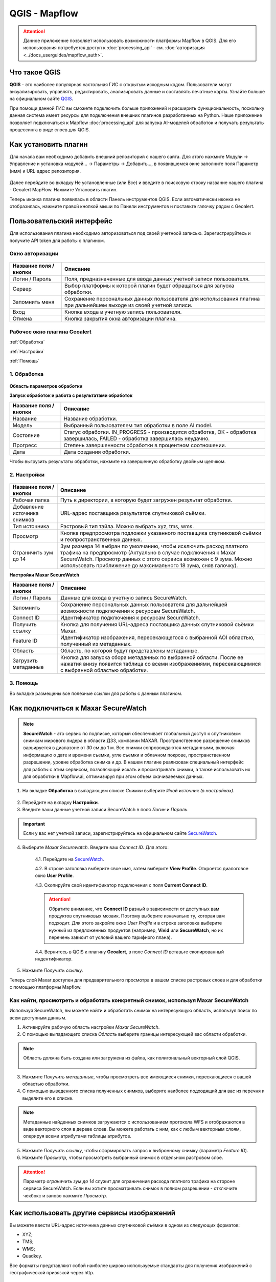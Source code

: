 QGIS - Mapflow
==============

.. attention::
 Данное приложение позволяет использовать возможности платформы Mapflow в QGIS. Для его использования потребуется доступ к :doc:`processing_api` - см. :doc:`авторизация <../docs_userguides/mapflow_auth>`.


Что такое QGIS
---------------

**QGIS** - это наиболее популярная настольная ГИС с открытым исходным кодом. Пользователи могут визуализировать, управлять, редактировать, анализировать данные и составлять печатные карты. Узнайте больше на официальном сайте `QGIS <https://www.qgis.org/>`_. 

При помощи данной ГИС  вы сможете подключить больше приложений и расширить функциональность, поскольку данная система имеет ресурсы для подключения внешних плагинов разработанных на Python. Наше приложение позволяет подключаться к Mapflow :doc:`processing_api` для запуска AI-моделей обработок и получать результаты процессинга в виде слоев для QGIS.


Как установить плагин
----------------------

Для начала вам необходимо добавить внешний репозиторий с нашего сайта. Для этого нажмите Модули -> Управление и установка модулей… -> Параметры -> Добавить…, в появившемся окне заполните поля Параметр (имя) и URL-адрес репозитория.

.. figure:: _static/qgis/add_repo.png
         :alt: Add repo
         :align: center
         :width: 15cm

Далее перейдите во вкладку Не установленные (или Все) и введите в поисковую строку название нашего плагина - Geoalert MapFlow. Нажмите Установить плагин.

Теперь иконка плагина появилась в области Панель инструментов QGIS. Если автоматически иконка не отобразилась, нажмите правой кнопкой мыши по Панели инструментов и поставьте галочку рядом с Geoalert.
         

Пользовательский интерфейс
---------------------------

Для использования плагина необходимо авторизоваться под своей учетноой записью. Зарегистрируйтесь и получите API token для работы с плагином.

Окно авторизации
~~~~~~~~~~~~~~~~

.. figure:: _static/qgis/login_window.png
         :alt: Login window
         :align: center
         :width: 10cm

  
.. list-table::
   :widths: auto
   :header-rows: 1

   * - Название поля / кнопки
     - Описание
   * - Логин / Пароль
     - Поля, предназначенные для ввода данных учетной записи пользователя.
   * - Сервер
     - Выбор платформы к которой плагин будет обращаться для запуска обработки.
   * - Запомнить меня
     - Сохранение персональных данных пользователя для использования плагина при дальнейшем выходе из своей учетной записи.   
   * - Вход
     - Кнопка входа в учетную запись пользователя.
   * - Отмена
     - Кнопка закрытия окна авторизации плагина.




Рабочее окно плагина Geoalert
~~~~~~~~~~~~~~~~~~~~~~~~~~~~~

:ref:`Обработка`

:ref:`Настройки`

:ref:`Помощь`

.. _Обработка:

1. Обработка
~~~~~~~~~~~~~~~

.. figure:: _static/qgis/processing_tab.png
         :alt: View of the processing tab
         :align: center
         :width: 15cm


**Область параметров обработки**

.. csv-table::
    :file: _static/qgis/processing_parameters_area.csv 
    :header-rows: 1 
    :class: longtable
    :widths: 1 3  


**Запуск обработок и работа с результатами обработок**

.. list-table::
   :widths: auto
   :header-rows: 1

   * - Название поля / кнопки
     - Описание
   * - Название
     - Название обработки.
   * - Модель
     - Выбранный пользователем тип обработки в поле AI model.
   * - Состояние
     - Статус обработки. IN_PROGRESS - производится обработка, OK - обработка завершилась, FAILED - обработка завершилась неудачно.
   * - Прогресс
     - Степень завершенности обработки в процентном соотношении.
   * - Дата
     - Дата создания обработки.

Чтобы выгрузить результаты обработки, нажмите на завершенную обработку двойным щелчком.

.. _Настройки:

2. Настройки
~~~~~~~~~~~~

.. figure:: _static/qgis/settings_tab.png
         :alt: View of the settings tab
         :align: center
         :width: 15cm

.. list-table::
   :widths: auto
   :header-rows: 1

   * - Название поля / кнопки
     - Описание
   * - Рабочая папка
     - Путь к директории, в которую будет загружен результат обработки.
   * - Добавление источника снимков
     - URL-адрес поставщика результатов спутниковой съёмки.
   * - Тип источника
     - Растровый тип тайла. Можно выбрать xyz, tms, wms.
   * - Просмотр
     - Кнопка предпросмотра подложки указанного поставщика спутниковой съёмки и геопространственных данных.
   * - Ограничить зум до 14
     - Зум размера 14 выбран по умолчанию, чтобы исключить расход платного трафика на предпросмотр (Актуально в случае подключения к Maxar SecureWatch. Просмотр данных с этого сервиса возможен с 9 зума. Можно использовать приближение до максимального 18 зума, сняв галочку).

**Настройки Maxar SecureWatch**

.. list-table::
   :widths: auto
   :header-rows: 1

   * - Название поля / кнопки
     - Описание
   * - Логин / Пароль
     - Данные для входа в учетную запись SecureWatch.
   * - Запомнить
     - Сохранение персональных данных пользователя для дальнейшей возможности подключения к ресурсам SecureWatch.
   * - Connect ID
     - Идентификатор подключения к ресурсам SecureWatch.
   * - Получить ссылку
     - Кнопка для получения URL-адреса поставщика данных спутниковой съёмки Maxar.
   * - Feature ID
     - Идентификатор изображения, пересекающегося с выбранной AOI областью, полученный из метаданных.
   * - Область
     - Область, по которой будут представлены метаданные.
   * - Загрузить метаданные
     - Кнопка для запуска сбора метаданных по выбранной области. После ее нажатия внизу появится таблица со всеми изображениями, пересекающимися с выбранной областью обработки.


.. _Помощь:

3. Помощь
~~~~~~~~~

Во вкладке размещены все полезные ссылки для работы с данным плагином.


Как подключиться к Maxar SecureWatch
------------------------------------

.. note::
    **SecureWatch** - это сервис по подписке, который обеспечивает глобальный доступ к спутниковым снимкам мирового лидера в области ДЗЗ, компании MAXAR. Пространственное разрешение снимков варьируется в диапазоне от 30 см до 1 м. Все снимки сопровождаются метаданными, включая информацию о дате и времени съемки, угле съемки и облачном покрове, пространственном разрешении, уровне обработка снимка и др. В нашем плагине реализован специальный интерфейс для работы с этим сервисом, позволяющий искать и просматривать снимки, а также использовать их для обработки в Mapflow.ai, оптимизируя при этом объем скачиваеемых данных.

1. На вкладке **Обработка** в выпадающем списке *Снимки* выберите *Иной источник (в настройках)*.

.. figure:: _static/qgis/use_maxar_sw.png
         :alt: Processing dialog
         :align: center
         :width: 15cm

2. Перейдите на вкладку **Настройки**.
 
3. Введите ваши данные учетной записи  SecureWatch в поля *Логин* и *Пароль*.

.. important:: 
    Если у вас нет учетной записи, зарегистрируйтесь на официальном сайте `SecureWatch <https://explore.maxar.com/securewatch-demo>`_.
 
4. Выберите *Maxar Securewatch*. Введите ваш *Connect ID*. Для этого:

     4.1. Перейдите на `SecureWatch <https://securewatch.digitalglobe.com/myDigitalGlobe/logout-from-ended-session>`_.

     4.2. В строке заголовка выберите свое имя, затем выберите **View Profile**. Откроется диалоговое окно **User Profile**.
 
     4.3. Скопируйте свой идентификатор подключения с поля **Current Connect ID**.
     
     .. figure:: _static/qgis/SecureWatch_user_profile.jpg
         :alt: Your user profile in SecureWatch
         :align: center
         :width: 15cm

     .. attention::
         Обратите внимание, что **Connect ID** разный в зависимости от доступных вам продуктов спутниковых мозаик. Поэтому выберите изначально ту, которая вам подходит. Для этого закройте окно *User Profile* и в строке заголовка выберите нужный из предложенных продуктов (например, **Vivid** или **SecureWatch**, но их перечень зависит от условий вашего тарифного плана).

     4.4. Вернитесь в QGIS к плагину **Geoalert**, в поле *Connect ID* вставьте скопированный индентификатор.
   
5. Нажмите *Получить ссылку*. 
     
Теперь слой Maxar доступен для предварительного просмотра в вашем списке растровых слоев и для обработки с помощью платформы Mapflow.


Как найти, просмотреть и обработать конкретный снимок, используя Maxar SecureWatch
~~~~~~~~~~~~~~~~~~~~~~~~~~~~~~~~~~~~~~~~~~~~~~~~~~~~~~~~~~~~~~~~~~~~~~~~~~~~~~~~~~

Используя SecureWatch, вы можете найти и обработать снимок на интересующую область, используя поиск по всем доступным данным.

1. Активируйте рабочую область настройки *Maxar SecureWatch*.

2. С помощью выпадающего списка *Область* выберите границы интересующей вас области обработки.

.. note::
    Область должна быть создана или загружена из файла, как полигональный векторный слой QGIS.

     .. figure:: _static/qgis/add_SW_WFS.png
         :alt: Get specific image from SW
         :align: center
         :width: 15cm    

3. Нажмите  *Получить метаданные*, чтобы просмотреть все имеющиеся снимки, перескающиеся с вашей областью обработки.

4. С помощью выведенного списка полученных снимков, выберите наиболее подходящий для вас из перечня и выделите его в списке.

.. note::
    Метаданные найденных снимков загружаются с использованием протокола WFS и отображаются в виде векторного слоя в дереве слоев. Вы можете работать с ним, как с любым векторным слоям, оперируя всеми атрибутами таблицы атрибутов.

5. Нажмите *Получить ссылку*, чтобы сформировать запрос к выбронному снимку (параметр *Feature ID*).

6. Нажмите *Просмотр*, чтобы просмотреть выбранный снимок в отдельном растровом слое.

.. attention::
    Параметр *ограничить зум до 14* служит для ограничения расхода платного трафика на стороне сервиса SecureWatch. Если вы хотите просматривать снимок в полном разрешении - отключите чекбокс и заново нажмите *Просмотр*.



Как использовать другие сервисы изображений
-------------------------------------------

Вы можете ввести URL-адрес источника данных спутниковой съёмки в одном из следующих форматов:

* XYZ;
* TMS;
* WMS;
* Quadkey.

Все форматы представляют собой наиболее широко используемые стандарты для получения изображений с географической привязкой через http.


Как обрабатывать ваши собственные изображения
----------------------------------------------


Вы можете загрузить свой локальный растр в формате GeoTIF (*Открыть новый .tif*). Каждый файл, добавленный в качестве растрового слоя в QGIS, отображается в раскрывающемся списке и может быть выбран для загрузки и обработки. Открытие файлы через *Открыть новый .tif* также добавляет его в список слоев QGIS с возможностью выбора.

 .. figure:: _static/qgis/upload_tif.png
         :alt: Upload TIF, select from list
         :align: center
         :width: 15cm

.. important::
  При загрузке собственных изображений для обработки через API платформы Mapflow необходимо следовать требованиям, указанным на странице с :doc:`описанием моделей <../docs_userguides/pipelines>`. Запрос с помощью по предобработке данных отправляйте на help@geoalert.io